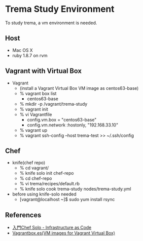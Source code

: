 * Trema Study Environment

To study trema, a vm environment is needed.


** Host

- Mac OS X
- ruby 1.8.7 on rvm

** Vagrant with Virtual Box

- Vagrant
  - (install a Vagrant Virtual Box  VM image as centos63-base)
  - % vagrant box list
    - centos63-base
  - % mkdir -p /vagrant/trema-study
  - % vagrant init
  - % vi Vagrantfile
    - config.vm.box = "centos63-base"
    - config.vm.network :hostonly, "192.168.33.10"
  - % vagrant up
  - % vagrant ssh-config --host trema-test >> ~/.ssh/config

** Chef

- knife(chef repo)
  - % cd vagrant/
  - % knife solo init chef-repo
  - % cd chef-repo
  - % vi trema/recipes/default.rb
  - % knife solo cook trema-study nodes/trema-study.yml
- before using knife-solo needed
  - [vagrant@localhost ~]$ sudo yum install rsync

** References
- [[http://tatsu-zine.com/books/chef-solo][入門Chef Solo - Infrastructure as Code]]
- [[http://www.vagrantbox.es/][Vagrantbox.es(VM images for Vagrant Virtual Box)]]
